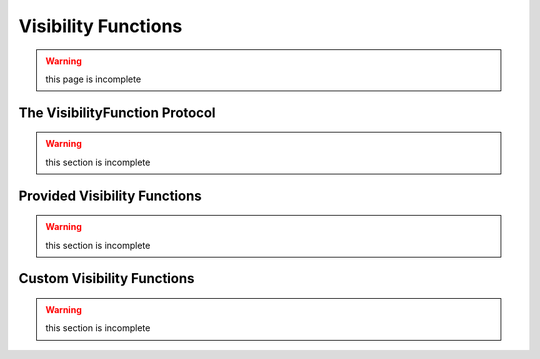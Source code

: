 ====================
Visibility Functions
====================

.. warning::
    this page is incomplete

The VisibilityFunction Protocol
===============================

.. warning::
    this section is incomplete

Provided Visibility Functions
=============================

.. warning::
    this section is incomplete

Custom Visibility Functions
===========================

.. warning::
    this section is incomplete
